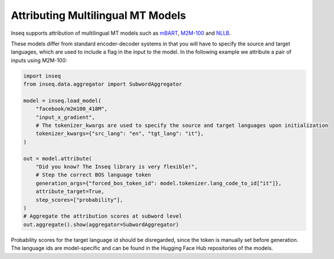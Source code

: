 ..
    Copyright 2023 The Inseq Team. All rights reserved.

    Licensed under the Apache License, Version 2.0 (the "License"); you may not use this file except in compliance with
    the License. You may obtain a copy of the License at

        http://www.apache.org/licenses/LICENSE-2.0

    Unless required by applicable law or agreed to in writing, software distributed under the License is distributed on
    an "AS IS" BASIS, WITHOUT WARRANTIES OR CONDITIONS OF ANY KIND, either express or implied. See the License for the
    specific language governing permissions and limitations under the License.

#######################################################################################################################
Attributing Multilingual MT Models
#######################################################################################################################

Inseq supports attribution of multilingual MT models such as `mBART <https://arxiv.org/abs/2008.00401>`__,
`M2M-100 <https://dl.acm.org/doi/abs/10.5555/3546258.3546365>`__ and `NLLB <https://arxiv.org/abs/2207.04672>`__.

These models differ from standard encoder-decoder systems in that you will have to specify the source and target
languages, which are used to include a flag in the input to the model. In the following example we attribute a pair
of inputs using M2M-100:

.. code-block:: python

    import inseq
    from inseq.data.aggregator import SubwordAggregator

    model = inseq.load_model(
        "facebook/m2m100_418M",
        "input_x_gradient",
        # The tokenizer_kwargs are used to specify the source and target languages upon initialization
        tokenizer_kwargs={"src_lang": "en", "tgt_lang": "it"},
    )

    out = model.attribute(
        "Did you know? The Inseq library is very flexible!",
        # Step the correct BOS language token
        generation_args={"forced_bos_token_id": model.tokenizer.lang_code_to_id["it"]},
        attribute_target=True,
        step_scores=["probability"],
    )
    # Aggregate the attribution scores at subword level
    out.aggregate().show(aggregator=SubwordAggregator)

.. raw:: html

    <div class="html-example">
        <iframe frameborder="0" scale="0.75" src="/_static/m2m_it_example.htm"></iframe>
    </div>

Probability scores for the target language id should be disregarded, since the token is manually set before generation.
The language ids are model-specific and can be found in the Hugging Face Hub repositories of the models.
